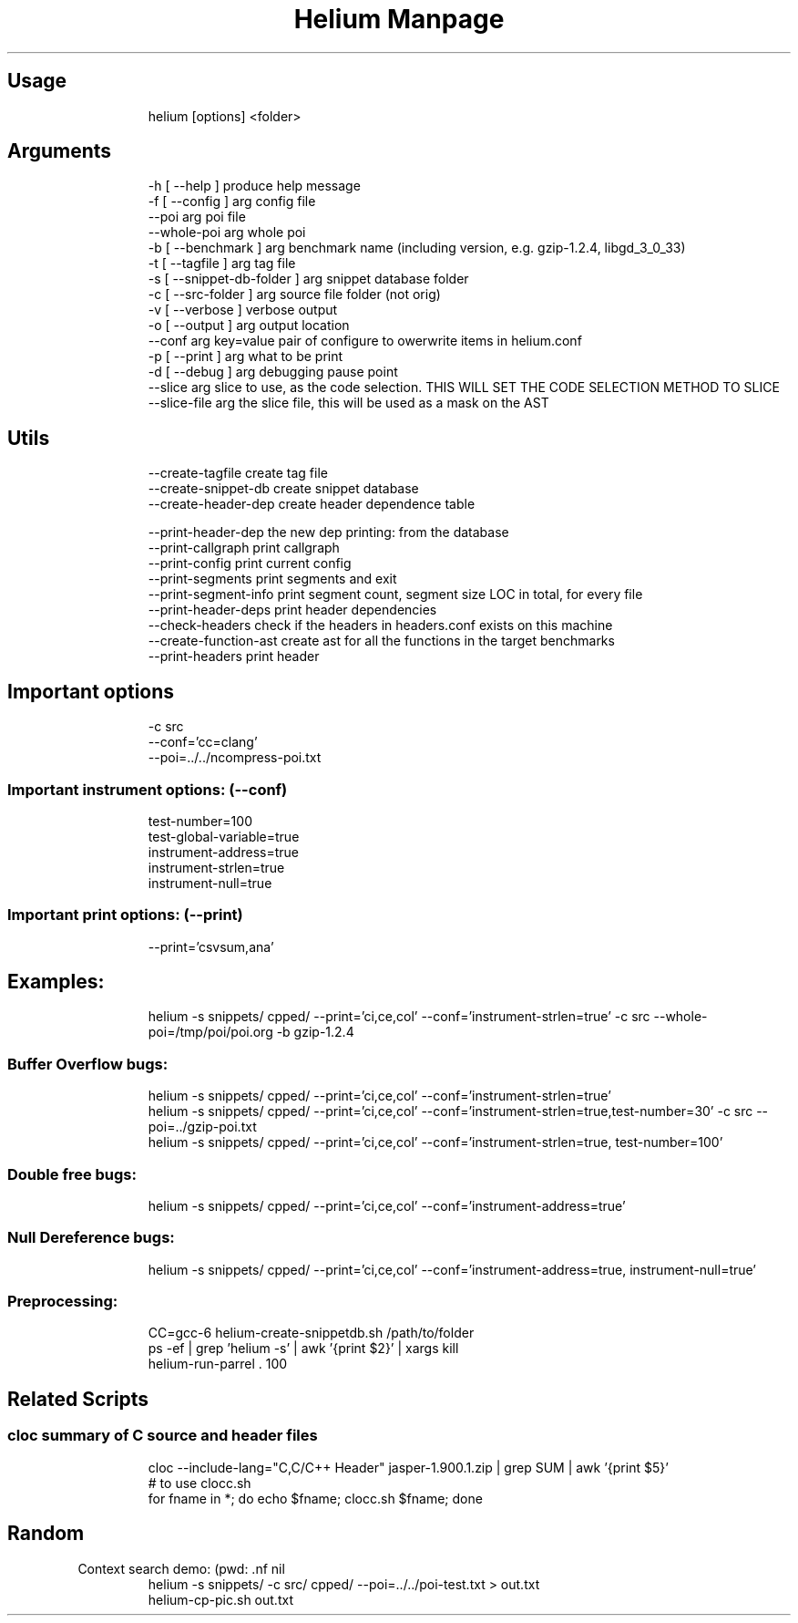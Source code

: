 .TH "Helium Manpage" "1" 
.SH "Usage"
.RS
.nf
helium [options] <folder>

.fi
.RE


.SH "Arguments"
.RS
.nf
-h [ --help ]                  produce help message
-f [ --config ] arg            config file
--poi arg                      poi file
--whole-poi arg                whole poi
-b [ --benchmark ] arg         benchmark name (including version, e.g. gzip-1.2.4, libgd_3_0_33)
-t [ --tagfile ] arg           tag file
-s [ --snippet-db-folder ] arg snippet database folder
-c [ --src-folder ] arg        source file folder (not orig)
-v [ --verbose ]               verbose output
-o [ --output ] arg            output location
--conf arg                     key=value pair of configure to owerwrite items in helium.conf
-p [ --print ] arg             what to be print
-d [ --debug ] arg             debugging pause point
--slice arg                    slice to use, as the code selection. THIS WILL SET THE CODE SELECTION METHOD TO SLICE
--slice-file arg               the slice file, this will be used as a mask on the AST

.fi
.RE

.SH "Utils"
.RS
.nf
--create-tagfile       create tag file
--create-snippet-db    create snippet database
--create-header-dep    create header dependence table

--print-header-dep     the new dep printing: from the database
--print-callgraph      print callgraph
--print-config         print current config
--print-segments       print segments and exit
--print-segment-info   print segment count, segment size LOC in total, for every file
--print-header-deps    print header dependencies
--check-headers        check if the headers in headers.conf exists on this machine
--create-function-ast  create ast for all the functions in the target benchmarks
--print-headers        print header

.fi
.RE


.SH "Important options"
.RS
.nf
-c src
--conf='cc=clang'
--poi=../../ncompress-poi.txt

.fi
.RE
.SS "Important instrument options: (--conf)"
.RS
.nf
test-number=100
test-global-variable=true
instrument-address=true
instrument-strlen=true
instrument-null=true

.fi
.RE
.SS "Important print options: (--print)"
.RS
.nf
--print='csvsum,ana'

.fi
.RE

.SH "Examples:"
.RS
.nf
helium -s snippets/ cpped/ --print='ci,ce,col' --conf='instrument-strlen=true' -c src --whole-poi=/tmp/poi/poi.org -b gzip-1.2.4

.fi
.RE
.SS "Buffer Overflow bugs:"
.RS
.nf
helium -s snippets/ cpped/ --print='ci,ce,col' --conf='instrument-strlen=true'
helium -s snippets/ cpped/ --print='ci,ce,col' --conf='instrument-strlen=true,test-number=30' -c src --poi=../gzip-poi.txt
helium -s snippets/ cpped/ --print='ci,ce,col' --conf='instrument-strlen=true, test-number=100'

.fi
.RE
.SS "Double free bugs:"
.RS
.nf
helium -s snippets/ cpped/ --print='ci,ce,col' --conf='instrument-address=true'

.fi
.RE
.SS "Null Dereference bugs:"
.RS
.nf
helium -s snippets/ cpped/ --print='ci,ce,col' --conf='instrument-address=true, instrument-null=true'

.fi
.RE

.SS "Preprocessing:"
.RS
.nf
CC=gcc-6 helium-create-snippetdb.sh /path/to/folder
ps -ef | grep 'helium -s' | awk '{print $2}' | xargs kill
helium-run-parrel . 100

.fi
.RE

.SH "Related Scripts"
.SS "cloc summary of C source and header files"
.RS
.nf
cloc --include-lang="C,C/C++ Header" jasper-1.900.1.zip  | grep SUM | awk '{print $5}'
# to use clocc.sh
for fname in *; do echo $fname; clocc.sh $fname; done

.fi
.RE


.SH "Random"
.PP
Context search demo:
(pwd: .nf
nil
.fi)
.RS
.nf
helium -s snippets/ -c src/ cpped/ --poi=../../poi-test.txt > out.txt
helium-cp-pic.sh out.txt

.fi
.RE
